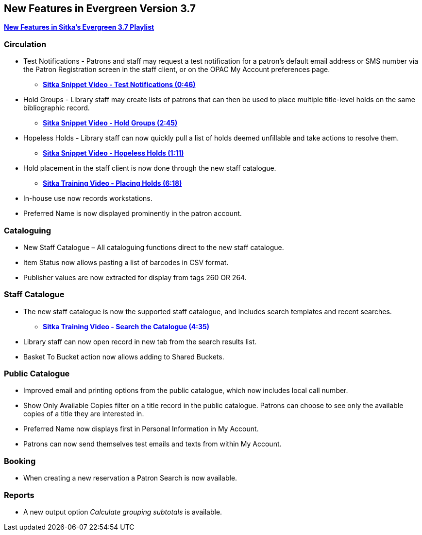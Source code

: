New Features in Evergreen Version 3.7
-------------------------------------

https://www.youtube.com/playlist?list=PLdwlgwBNnH4qraSQkpaXZiwUrLtRF4ocd[*New Features in Sitka's Evergreen 3.7 Playlist*]

Circulation
~~~~~~~~~~~

* Test Notifications - Patrons and staff may request a test notification for a patron’s default email
address or SMS number via the Patron Registration screen in the staff client, or on the OPAC My Account
preferences page.
** https://youtu.be/BlkMo4ieM48[*Sitka Snippet Video - Test Notifications (0:46)*]


* Hold Groups - Library staff may create lists of patrons that can then be used to place multiple title-level
holds on the same bibliographic record.
** https://youtu.be/WpbGpyJX9Dg[*Sitka Snippet Video - Hold Groups (2:45)*]


* Hopeless Holds - Library staff can now quickly pull a list of holds deemed unfillable and take actions to
resolve them.
** https://youtu.be/Sf6DISXuEu0[*Sitka Snippet Video - Hopeless Holds (1:11)*]

* Hold placement in the staff client is now done through the new staff catalogue.
** https://youtu.be/MDuN4s7c-rQ[*Sitka Training Video - Placing Holds (6:18)*]

* In-house use now records workstations.


* Preferred Name is now displayed prominently in the patron account.

Cataloguing
~~~~~~~~~~~

* New Staff Catalogue – All cataloguing functions direct to the new staff catalogue.


* Item Status now allows pasting a list of barcodes in CSV format.


* Publisher values are now extracted for display from tags 260 OR 264.


Staff Catalogue
~~~~~~~~~~~~~~~

* The new staff catalogue is now the supported staff catalogue, and includes search templates and
recent searches.
** https://youtu.be/u86TxsX3CY0[*Sitka Training Video - Search the Catalogue (4:35)*]


* Library staff can now open record in new tab from the search results list.


* Basket To Bucket action now allows adding to Shared Buckets.

Public Catalogue
~~~~~~~~~~~~~~~~

* Improved email and printing options from the public catalogue, which now includes local call number.

* Show Only Available Copies filter on a title record in the public catalogue. Patrons can choose to see only the
available copies of a title they are interested in.

* Preferred Name now displays first in Personal Information in My Account.

* Patrons can now send themselves test emails and texts from within My Account.


Booking
~~~~~~~

* When creating a new reservation a Patron Search is now available.


Reports
~~~~~~~

* A new output option _Calculate grouping subtotals_ is available.

